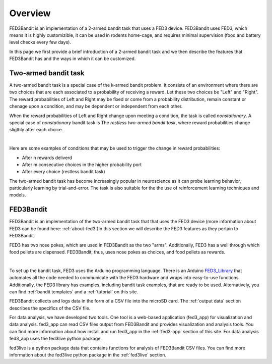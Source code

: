 Overview
===============================

FED3Bandit is an implementation of a 2-armed bandit task that uses a FED3 device. FED3Bandit uses FED3, which means 
it is highly customizible, it can be used in rodents home-cage, and requires minimal supervision 
(food and battery level checks every few days). 

In this page we first provide a brief introduction of a 2-armed bandit task and we then describe the features 
that FED3Bandit has and the ways in which it can be customized.

Two-armed bandit task
-------------------------
A two-armed bandit task is a special case of the k-armed bandit problem. It consists of an environment where there
are two choices that are each associated to a probability of receiving a reward. Let these two choices be 
"Left" and "Right". The reward probabilities of Left and Right may be fixed or come from a probability distribution,
remain constant or chenage upon a condition, and may be dependent or independent from each other.

When the reward probabilities of Left and Right change upon meeting a condition, the task is called *nonstationary*. A special case of *nonstationary* bandit task is
The *restless two-armed bandit task*, where reward probabilities change sligthly after each choice.

.. image:: C:/Users/alex.legariamacal/Desktop/fed3live/docs/source/_static/stationary_bandit.svg
    :width: 500
    
|

.. image:: C:/Users/alex.legariamacal/Desktop/fed3live/docs/source/_static/nonstationary_bandit.svg
    :width: 500

Here are some examples of conditions that may be used to trigger the change in reward probabilities:

* After n rewards deliverd
* After m consecutive choices in the higher probability port
* After every choice (restless bandit task)

The two-armed bandit task has become increasingly popular in neuroscience as it can probe learning behavior,
particularly learning by trial-and-error. The task is also suitable for the the use of reinforcement learning
techniques and models.

FED3Bandit
-----------
FED3Bandit is an implementation of the two-armed bandit task that that uses the FED3 device (more information 
about FED3 can be found here: :ref:`about-fed3`)In this section we will describe the FED3 features as they pertain to FED3Bandit.

FED3 has two nose pokes, which are used in FED3Bandit as the two "arms". Additionally, FED3 has a well through which food pellets are dispensed. FED3Bandit, thus, uses
nose pokes as choices, and food pellets as rewards. 

.. image:: C:/Users/alex.legariamacal/Desktop/fed3live/docs/source/_static/fed3.svg
    :width: 500

|

To set up the bandit task, FED3 uses the Arduino programming language. There is an Arduino 
`FED3_Library <https://github.com/KravitzLabDevices/FED3_library>`_ that automates all the code needed to communicate with the FED3 hardware
and wraps into easy-to-use functions. Additionally, the FED3 library has examples, including bandit task examples, that are ready to be used. Alternatively, you can find 
:ref:`bandit templates` and a :ref:`tutorial` on this site.

FED3Bandit collects and logs data in the form of a CSV file into the microSD card. The :ref:`output data` section describes the specifics of the CSV file. 

For data analysis, we have developed two tools. One tool is a web-based application (fed3_app) for visualization and data analysis. fed3_app can read CSV files output from FED3Bandit
and provides visualization and analysis tools. You can find more information about how install and run fed3_app in the :ref:`fed3-app` section of this site. For data analysis fed3_app
uses the fed3live python package.

fed3live is a python package data that contains functions for analysis of FED3Bandit CSV files. You can find more information about the fed3live python package 
in the :ref:`fed3live` section.
